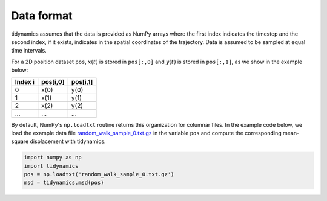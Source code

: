 Data format
===========

tidynamics assumes that the data is provided as NumPy arrays where the first index indicates
the timestep and the second index, if it exists, indicates in the spatial coordinates of the
trajectory. Data is assumed to be sampled at equal time intervals.

For a 2D position dataset ``pos``, :math:`x(t)` is stored in ``pos[:,0]`` and :math:`y(t)`
is stored in ``pos[:,1]``, as we show in the example below:

+---------------+------------+-----------+
| Index i       | pos[i,0]   | pos[i,1]  |
+===============+============+===========+
|   0           | x(0)       | y(0)      |
+---------------+------------+-----------+
|   1           | x(1)       | y(1)      |
+---------------+------------+-----------+
|   2           | x(2)       | y(2)      |
+---------------+------------+-----------+
| ...           | ...        | ...       |
+---------------+------------+-----------+

By default, NumPy's ``np.loadtxt`` routine returns this organization for columnar files. In
the example code below, we load the example data file `random_walk_sample_0.txt.gz
<https://github.com/pdebuyl-lab/tidynamics/raw/master/examples/random_walk_sample_0.txt.gz>`_
in the variable ``pos`` and compute the corresponding mean-square displacement with
tidynamics.

.. code:: python

   import numpy as np
   import tidynamics
   pos = np.loadtxt('random_walk_sample_0.txt.gz')
   msd = tidynamics.msd(pos)

